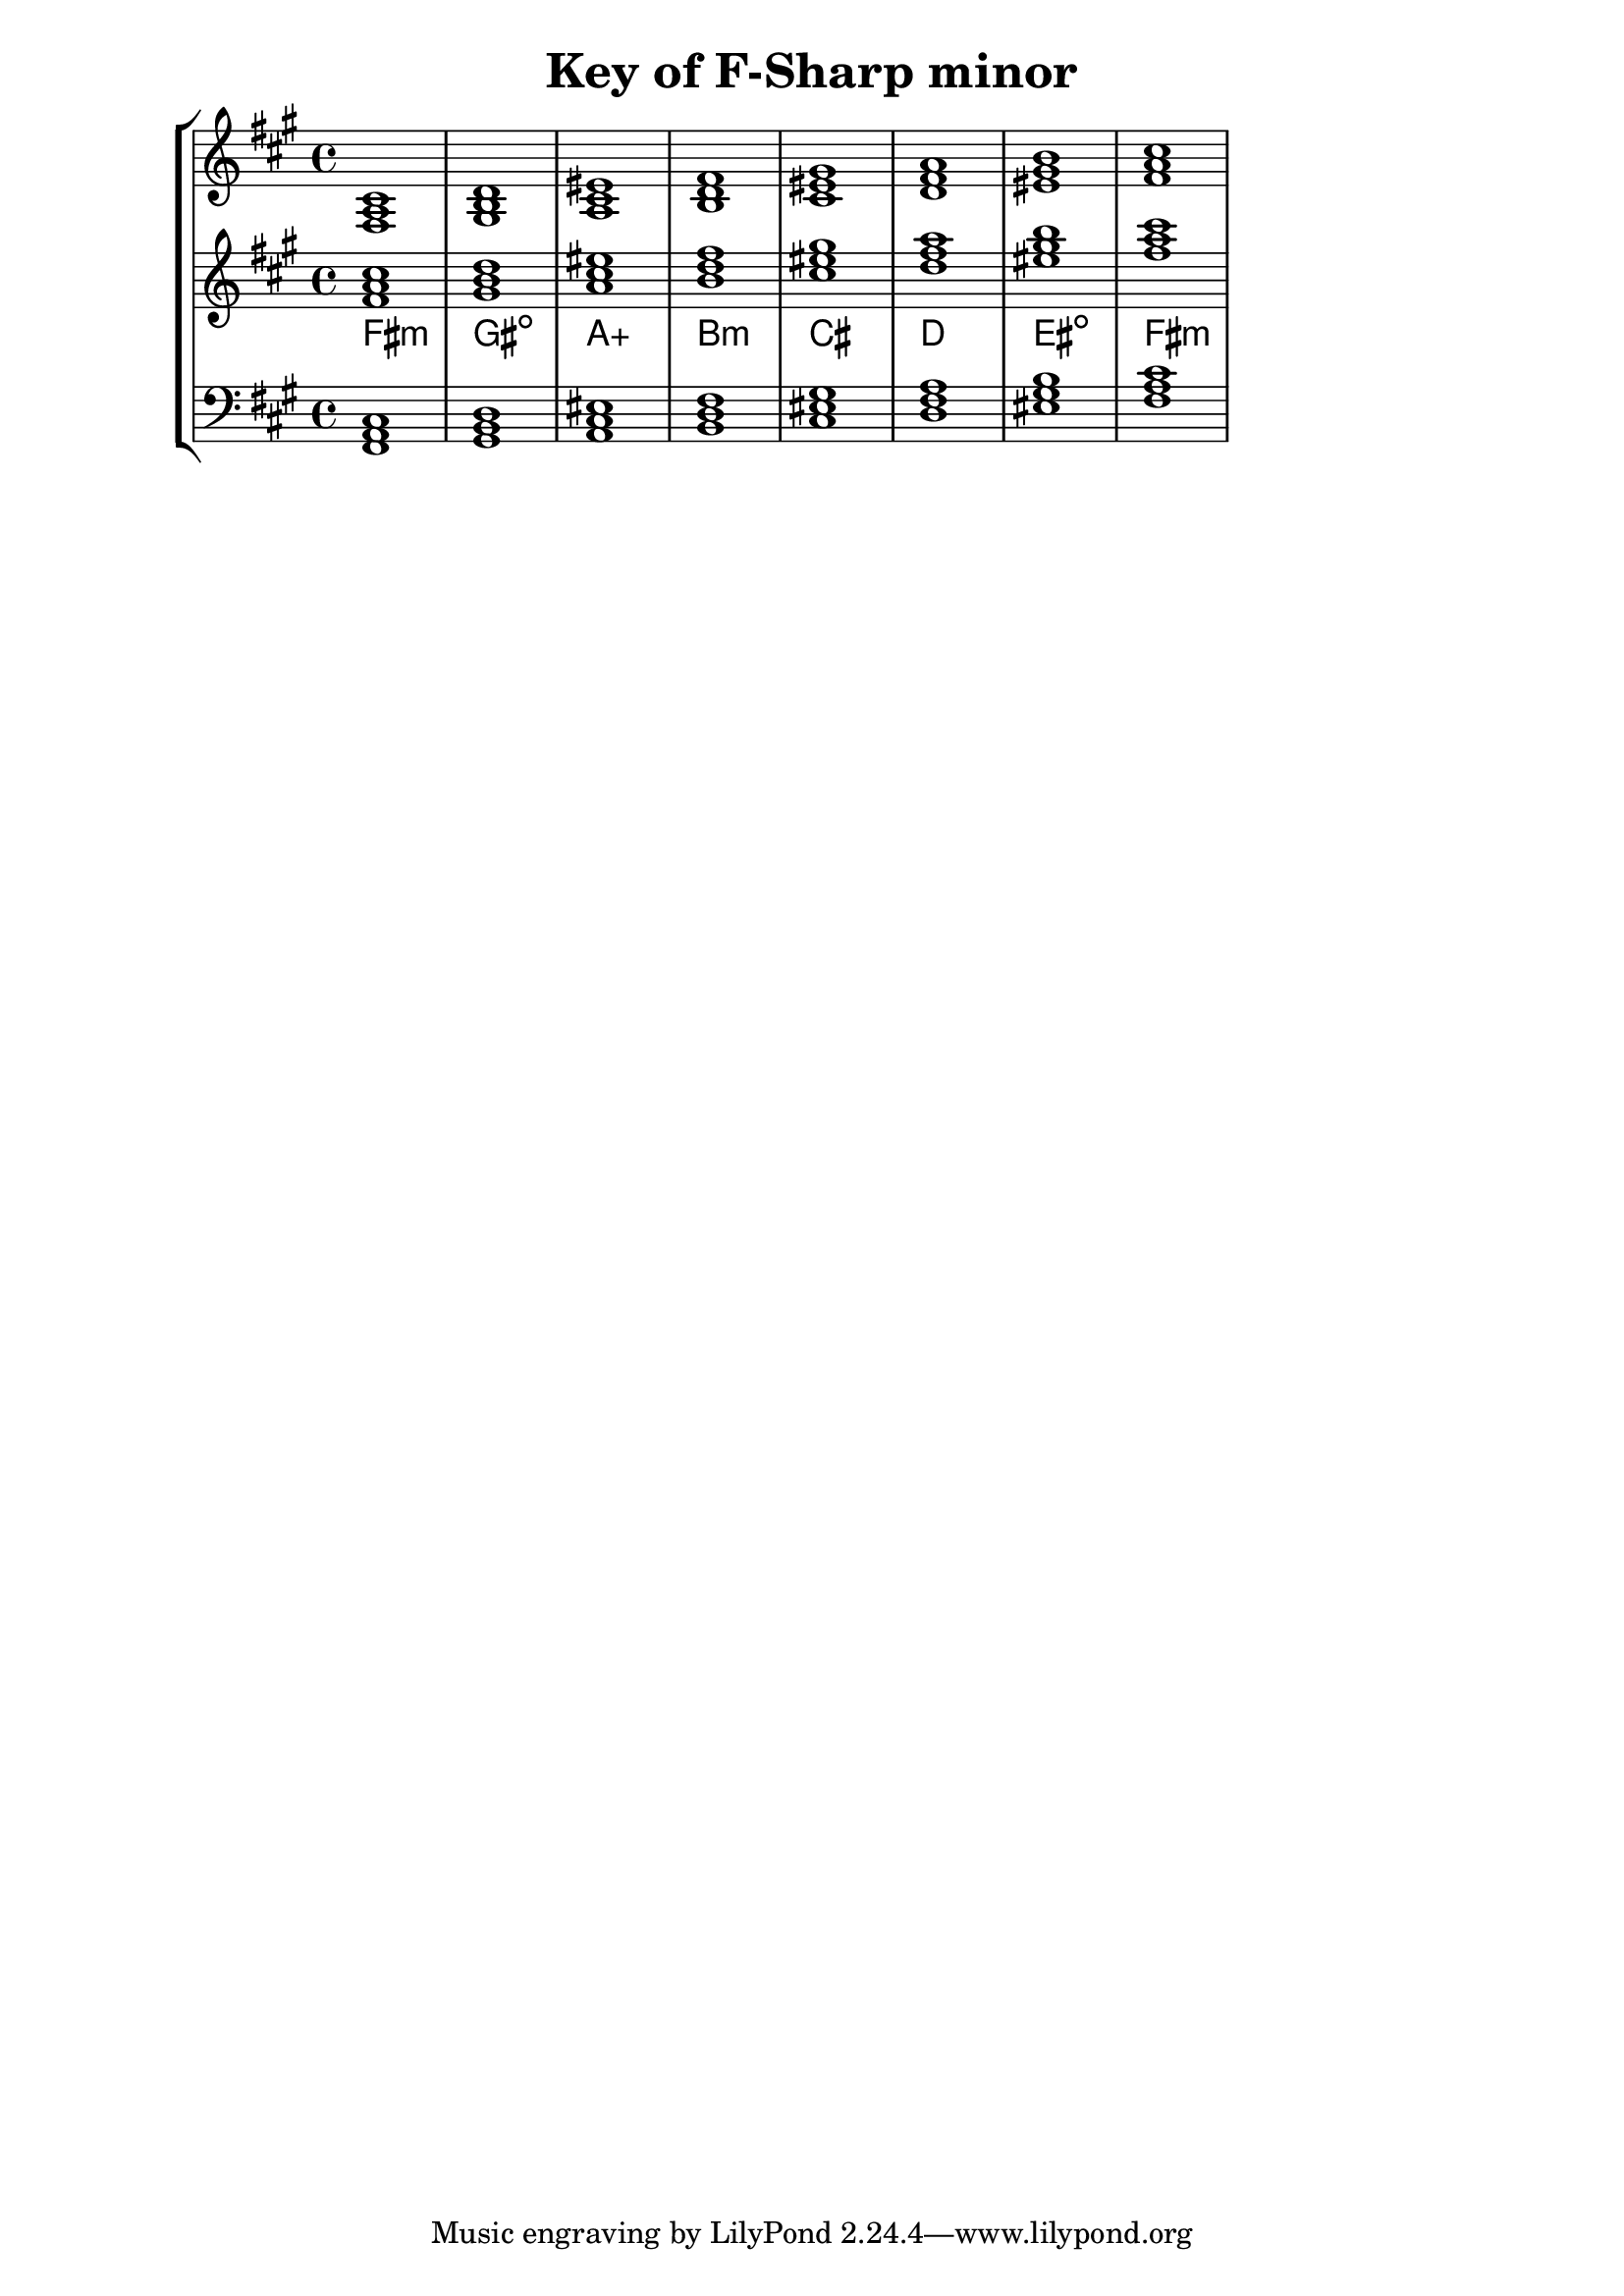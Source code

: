 % Description: Chord tool for the key of F Sharp minor
% Author: Talos Thoren
% Date: January 24, 2013

\version "2.16.1"

\header
{
  title = "Key of F-Sharp minor"
}

% Defining variables
% The Key of F Sharp minor has three sharps:
% F-Sharp, C-Sharp, G-Sharp
f_sharp_min_triads = { \key fis \minor <fis a cis>1  <gis b d> <a cis eis> <b d fis> <cis eis gis> <d fis a> <eis gis b> <fis a cis> }
f_sharp_min_triadNames = \new ChordNames { \f_sharp_min_triads }

% Some Chord Tools can use alternate starting
% octaves to facilitate ease of study
alt_treb_chordTool = \new Staff \relative c'
{
  <<
    \f_sharp_min_triads
    \f_sharp_min_triadNames
  >>
}

chordTool = \new StaffGroup
{
  <<
    \new Staff
    {
      \relative c
      << 
	\f_sharp_min_triads 
	%\f_sharp_min_triadNames 
      >>
    }

    \alt_treb_chordTool

    \new Staff \relative c,
    {
      \clef bass
      <<
	\f_sharp_min_triads
      >>
    }
  >>
}

\score
{
  \chordTool
}

